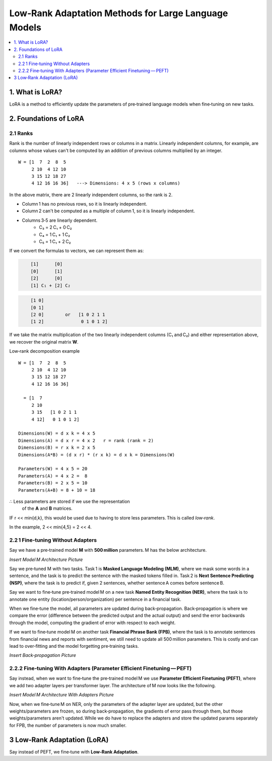 Low‑Rank Adaptation Methods for Large Language Models
=======================================================

.. contents::
   :local:
   :depth: 2


1. What is LoRA?
----------------
LoRA is a method to efficiently update the parameters  
of pre‑trained language models when fine‑tuning on new tasks.


2. Foundations of LoRA
----------------------

2.1 Ranks
~~~~~~~~~
Rank is the number of linearly independent rows or columns  
in a matrix. Linearly independent columns, for example, are  
columns whose values can't be computed by an addition of  
previous columns multiplied by an integer.

::

    W = [1  7  2  8  5
         2 10  4 12 10
         3 15 12 18 27
         4 12 16 16 36]   ---> Dimensions: 4 x 5 (rows x columns)

In the above matrix, there are 2 linearly independent columns,  
so the rank is 2.

• Column 1 has no previous rows, so it is linearly independent.  
• Column 2 can't be computed as a multiple of column 1, so  
  it is linearly independent.  
• Columns 3‑5 are linearly dependent.  
    • C₃ = 2 C₁ + 0 C₂  
    • C₄ = 1 C₁ + 1 C₂  
    • C₅ = 1 C₁ + 2 C₂  

If we convert the formulas to vectors, we can represent them as:

.. code-block:: text
   :class: matrix

       [1]      [0]
       [0]      [1]
       [2]      [0]
       [1] C₁ + [2] C₂

.. code-block:: text
   :class: matrix

       [1 0]
       [0 1]
       [2 0]        or   [1 0 2 1 1
       [1 2]              0 1 0 1 2]

If we take the matrix multiplication of the two linearly independent  
columns (C₁ and C₂) and either representation above, we recover the  
original matrix **W**.

Low‑rank decomposition example
::

    W = [1  7  2  8  5
         2 10  4 12 10
         3 15 12 18 27
         4 12 16 16 36]

      = [1  7
         2 10
         3 15   [1 0 2 1 1
         4 12]   0 1 0 1 2]

    Dimensions(W) = d x k = 4 x 5
    Dimensions(A) = d x r = 4 x 2   r = rank (rank = 2)
    Dimensions(B) = r x k = 2 x 5
    Dimensions(A*B) = (d x r) * (r x k) = d x k = Dimensions(W)

    Parameters(W) = 4 x 5 = 20
    Parameters(A) = 4 x 2 =  8
    Parameters(B) = 2 x 5 = 10
    Parameters(A+B) = 8 + 10 = 18

∴ Less parameters are stored if we use the representation  
  of the **A** and **B** matrices.

IF r << min{d,k}, this would be used due to  
having to store less parameters. This is called *low‑rank*.

In the example, 2 << min{4,5} = 2 << 4.


2.2 1 Fine‑tuning Without Adapters
~~~~~~~~~~~~~~~~~~~~~~~~~~~~~~~~~~~
Say we have a pre‑trained model **M** with **500 million**  
parameters. M has the below architecture.

*Insert Model M Architecture Picture*

Say we pre‑tuned M with two tasks. Task 1 is **Masked Language Modeling (MLM)**, where we mask some words in a sentence, and the task is to predict the sentence with the masked tokens filled in. Task 2 is **Next Sentence Predicting (NSP)**, where the task is to predict if, given 2 sentences, whether sentence A comes before sentence B.

Say we want to fine‑tune pre‑trained model M on a new task **Named Entity Recognition (NER)**, where the task is to annotate one entity (location/person/organization) per sentence in a financial task.

When we fine‑tune the model, all parameters are updated during back‑propagation. Back‑propagation is where we compare the error (difference between the predicted output and the actual output) and send the error backwards through the model, computing the gradient of error with respect to each weight.

If we want to fine‑tune model M on another task **Financial Phrase Bank (FPB)**, where the task is to annotate sentences from financial news and reports with sentiment, we still need to update all 500 million parameters. This is costly and can lead to over‑fitting and the model forgetting pre‑training tasks.

*Insert Back‑propagation Picture*


2.2.2 Fine‑tuning With Adapters (Parameter Efficient Finetuning — PEFT)
~~~~~~~~~~~~~~~~~~~~~~~~~~~~~~~~~~~~~~~~~~~~~~~~~~~~~~~~~~~~~~~~~~~~~~~
Say instead, when we want to fine‑tune the pre‑trained model M we use **Parameter Efficient Finetuning (PEFT)**, where we add two adapter layers per transformer layer. The architecture of M now looks like the following.

*Insert Model M Architecture With Adapters Picture*

Now, when we fine‑tune M on NER, only the parameters of the adapter layer are updated, but the other weights/parameters are frozen, so during back‑propagation, the gradients of error pass through them, but those weights/parameters aren't updated. While we do have to replace the adapters and store the updated params separately for FPB, the number of parameters is now much smaller.


3 Low‑Rank Adaptation (LoRA)
-----------------------------
Say instead of PEFT, we fine‑tune with **Low‑Rank Adaptation**. 
